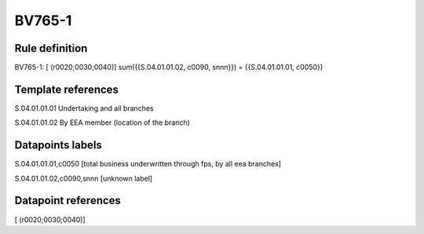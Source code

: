 =======
BV765-1
=======

Rule definition
---------------

BV765-1: [ (r0020;0030;0040)] sum({{S.04.01.01.02, c0090, snnn}}) = {{S.04.01.01.01, c0050}}


Template references
-------------------

S.04.01.01.01 Undertaking and all branches

S.04.01.01.02 By EEA member (location of the branch)


Datapoints labels
-----------------

S.04.01.01.01,c0050 [total business underwritten through fps, by all eea branches]

S.04.01.01.02,c0090,snnn [unknown label]


Datapoint references
--------------------

[ (r0020;0030;0040)]